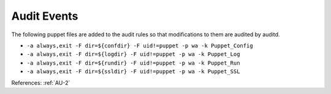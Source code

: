 Audit Events
------------

The following puppet files are added to the audit rules so that modifications to
them are audited by auditd.

- ``-a always,exit -F dir=${confdir} -F uid!=puppet -p wa -k Puppet_Config``
- ``-a always,exit -F dir=${logdir} -F uid!=puppet -p wa -k Puppet_Log``
- ``-a always,exit -F dir=${rundir} -F uid!=puppet -p wa -k Puppet_Run``
- ``-a always,exit -F dir=${ssldir} -F uid!=puppet -p wa -k Puppet_SSL``

References: :ref:`AU-2`
